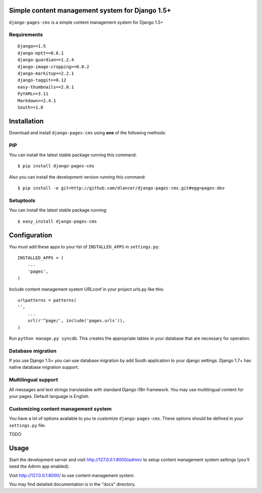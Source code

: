 Simple content management system for Django 1.5+
================================================

``django-pages-cms`` is a simple content management system for Django 1.5+

Requirements
------------

::

    Django>=1.5
    django-mptt==0.6.1
    django-guardian==1.2.4
    django-image-cropping==0.8.2
    django-markitup==2.2.1
    django-taggit==0.12
    easy-thumbnails==2.0.1
    PyYAML==3.11
    Markdown==2.4.1
    South==1.0

Installation
============

Download and install ``django-pages-cms`` using **one** of the following methods:

PIP
---

You can install the latest stable package running this command::

    $ pip install django-pages-cms

Also you can install the development version running this command::

    $ pip install -e git+http://github.com/dlancer/django-pages-cms.git#egg=pages-dev

Setuptools
----------

You can install the latest stable package running::

    $ easy_install django-pages-cms


Configuration
=============

You must add these apps to your list of ``INSTALLED_APPS`` in ``settings.py``::

    INSTALLED_APPS = (
        ...
        'pages',
    )

Include content management system URLconf in your project urls.py like this::

    urlpatterns = patterns(
    '',
        ...
        url(r'^page/', include('pages.urls')),
    )

Run ``python manage.py syncdb``.  This creates the appropriate tables in your database
that are necessary for operation.

Database migration
------------------

If you use Django 1.5+ you can use database migration by add South application to your django settings.
Django 1.7+ has native database migration support.

Multilingual support
--------------------

All messages and text strings translatable with standard Django i18n framework.
You may use multilingual content for your pages. Default language is English.

Customizing content management system
-------------------------------------

You have a lot of options available to you to customize ``django-pages-cms``.
These options should be defined in your ``settings.py`` file.

TODO

Usage
=====

Start the development server and visit http://127.0.0.1:8000/admin/ to setup
content management system settings (you'll need the Admin app enabled).

Visit http://127.0.0.1:8000/ to use content management system.


You may find detailed documentation is in the "docs" directory.